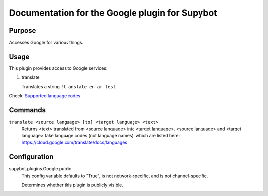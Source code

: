 .. _plugin-Google:

Documentation for the Google plugin for Supybot
===============================================

Purpose
-------

Accesses Google for various things.

Usage
-----

This plugin provides access to Google services:

1. translate

   Translates a string
   ``!translate en ar test``

Check: `Supported language codes`_

.. _Supported language codes: <https://cloud.google.com/translate/v2/using_rest#language-params>`

.. _commands-Google:

Commands
--------

.. _command-google-translate:

``translate <source language> [to] <target language> <text>``
  Returns <text> translated from <source language> into <target language>. <source language> and <target language> take language codes (not language names), which are listed here: https://cloud.google.com/translate/docs/languages

.. _conf-Google:

Configuration
-------------

.. _conf-supybot.plugins.Google.public:


supybot.plugins.Google.public
  This config variable defaults to "True", is not network-specific, and is not channel-specific.

  Determines whether this plugin is publicly visible.

